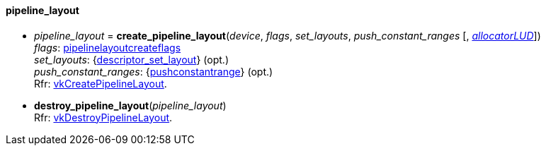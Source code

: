 
[[pipeline_layout]]
==== pipeline_layout

[[create_pipeline_layout]]
* _pipeline_layout_ = *create_pipeline_layout*(_device_, _flags_, _set_layouts_, _push_constant_ranges_ [, <<allocators, _allocatorLUD_>>]) +
[small]#_flags_: <<pipelinelayoutcreateflags, pipelinelayoutcreateflags>> +
_set_layouts_: {<<descriptor_set_layout, descriptor_set_layout>>} (opt.) +
_push_constant_ranges_: {<<pushconstantrange, pushconstantrange>>} (opt.) +
Rfr: https://www.khronos.org/registry/vulkan/specs/1.0-extensions/html/vkspec.html#vkCreatePipelineLayout[vkCreatePipelineLayout].#

[[destroy_pipeline_layout]]
* *destroy_pipeline_layout*(_pipeline_layout_) +
[small]#Rfr: https://www.khronos.org/registry/vulkan/specs/1.0-extensions/html/vkspec.html#vkDestroyPipelineLayout[vkDestroyPipelineLayout].#

